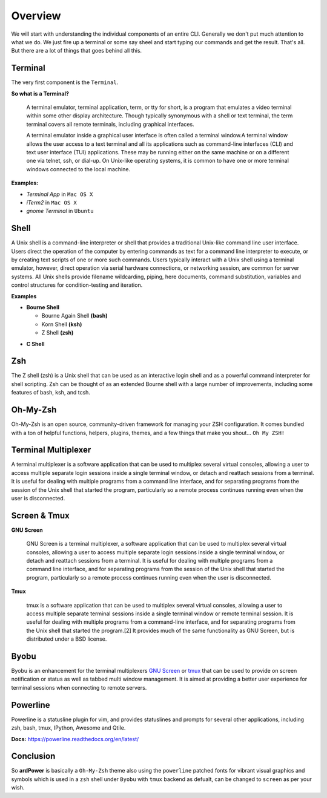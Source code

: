 Overview
========

We will start with understanding the individual components of an entire CLI. Generally we don't put much attention to what we do. We just fire up a terminal or some say sheel and start typing our commands and get the result. That's all. But there are a lot of things that goes behind all this.


Terminal
--------

The very first component is the ``Terminal``.

**So what is a Terminal?**

 A terminal emulator, terminal application, term, or tty for short, is a program that emulates a video terminal within some other display architecture. Though typically synonymous with a shell or text terminal, the term terminal covers all remote terminals, including graphical interfaces.
 
 A terminal emulator inside a graphical user interface is often called a terminal window.A terminal window allows the user access to a text terminal and all its applications such as command-line interfaces (CLI) and text user interface (TUI) applications. These may be running either on the same machine or on a different one via telnet, ssh, or dial-up. On Unix-like operating systems, it is common to have one or more terminal windows connected to the local machine.


**Examples:**

- *Terminal App* in ``Mac OS X``
- *iTerm2* in ``Mac OS X``
- *gnome Terminal* in ``Ubuntu``

::



Shell
-----

A Unix shell is a command-line interpreter or shell that provides a traditional Unix-like command line user interface. Users direct the operation of the computer by entering commands as text for a command line interpreter to execute, or by creating text scripts of one or more such commands. Users typically interact with a Unix shell using a terminal emulator, however, direct operation via serial hardware connections, or networking session, are common for server systems. All Unix shells provide filename wildcarding, piping, here documents, command substitution, variables and control structures for condition-testing and iteration.

**Examples**

*  **Bourne Shell**

   - Bourne Again Shell **(bash)**
   - Korn Shell **(ksh)**
   - Z Shell **(zsh)**

- **C Shell**



Zsh
---

The Z shell (zsh) is a Unix shell that can be used as an interactive login shell and as a powerful command interpreter for shell scripting. Zsh can be thought of as an extended Bourne shell with a large number of improvements, including some features of bash, ksh, and tcsh.




Oh-My-Zsh
----------

Oh-My-Zsh is an open source, community-driven framework for managing your ZSH configuration. It comes bundled with a ton of helpful functions, helpers, plugins, themes, and a few things that make you shout... ``Oh My ZSH!``


Terminal Multiplexer
--------------------

A terminal multiplexer is a software application that can be used to multiplex several virtual consoles, allowing a user to access multiple separate login sessions inside a single terminal window, or detach and reattach sessions from a terminal. It is useful for dealing with multiple programs from a command line interface, and for separating programs from the session of the Unix shell that started the program, particularly so a remote process continues running even when the user is disconnected.


Screen & Tmux
--------------

**GNU Screen**

 GNU Screen is a terminal multiplexer, a software application that can be used to multiplex several virtual consoles, allowing a user to access multiple separate login sessions inside a single terminal window, or detach and reattach sessions from a terminal. It is useful for dealing with multiple programs from a command line interface, and for separating programs from the session of the Unix shell that started the program, particularly so a remote process continues running even when the user is disconnected.

**Tmux**

 tmux is a software application that can be used to multiplex several virtual consoles, allowing a user to access multiple separate terminal sessions inside a single terminal window or remote terminal session. It is useful for dealing with multiple programs from a command-line interface, and for separating programs from the Unix shell that started the program.[2] It provides much of the same functionality as GNU Screen, but is distributed under a BSD license.



Byobu
-----

Byobu is an enhancement for the terminal multiplexers `GNU Screen <https://en.wikipedia.org/wiki/GNU_Screen>`_ or `tmux <https://en.wikipedia.org/wiki/Tmux>`_  that can be used to provide on screen notification or status as well as tabbed multi window management. It is aimed at providing a better user experience for terminal sessions when connecting to remote servers.

Powerline
---------

Powerline is a statusline plugin for vim, and provides statuslines and prompts for several other applications, including zsh, bash, tmux, IPython, Awesome and Qtile. 

**Docs:** https://powerline.readthedocs.org/en/latest/



Conclusion
-----------

So **ardPower** is basically a ``Oh-My-Zsh`` theme also using the ``powerline`` patched fonts for vibrant visual graphics and symbols which is  used in a ``zsh`` shell under ``Byobu`` with ``tmux`` backend as defualt, can be changed to ``screen`` as per your wish.
